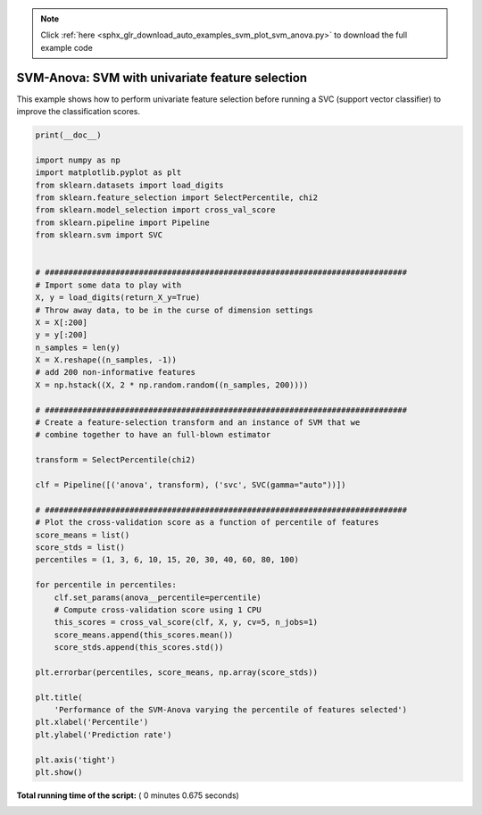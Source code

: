 .. note::
    :class: sphx-glr-download-link-note

    Click :ref:`here <sphx_glr_download_auto_examples_svm_plot_svm_anova.py>` to download the full example code
.. rst-class:: sphx-glr-example-title

.. _sphx_glr_auto_examples_svm_plot_svm_anova.py:


=================================================
SVM-Anova: SVM with univariate feature selection
=================================================

This example shows how to perform univariate feature selection before running a
SVC (support vector classifier) to improve the classification scores.




.. image:: /auto_examples/svm/images/sphx_glr_plot_svm_anova_001.png
    :class: sphx-glr-single-img





.. code-block:: python

    print(__doc__)

    import numpy as np
    import matplotlib.pyplot as plt
    from sklearn.datasets import load_digits
    from sklearn.feature_selection import SelectPercentile, chi2
    from sklearn.model_selection import cross_val_score
    from sklearn.pipeline import Pipeline
    from sklearn.svm import SVC


    # #############################################################################
    # Import some data to play with
    X, y = load_digits(return_X_y=True)
    # Throw away data, to be in the curse of dimension settings
    X = X[:200]
    y = y[:200]
    n_samples = len(y)
    X = X.reshape((n_samples, -1))
    # add 200 non-informative features
    X = np.hstack((X, 2 * np.random.random((n_samples, 200))))

    # #############################################################################
    # Create a feature-selection transform and an instance of SVM that we
    # combine together to have an full-blown estimator

    transform = SelectPercentile(chi2)

    clf = Pipeline([('anova', transform), ('svc', SVC(gamma="auto"))])

    # #############################################################################
    # Plot the cross-validation score as a function of percentile of features
    score_means = list()
    score_stds = list()
    percentiles = (1, 3, 6, 10, 15, 20, 30, 40, 60, 80, 100)

    for percentile in percentiles:
        clf.set_params(anova__percentile=percentile)
        # Compute cross-validation score using 1 CPU
        this_scores = cross_val_score(clf, X, y, cv=5, n_jobs=1)
        score_means.append(this_scores.mean())
        score_stds.append(this_scores.std())

    plt.errorbar(percentiles, score_means, np.array(score_stds))

    plt.title(
        'Performance of the SVM-Anova varying the percentile of features selected')
    plt.xlabel('Percentile')
    plt.ylabel('Prediction rate')

    plt.axis('tight')
    plt.show()

**Total running time of the script:** ( 0 minutes  0.675 seconds)


.. _sphx_glr_download_auto_examples_svm_plot_svm_anova.py:


.. only :: html

 .. container:: sphx-glr-footer
    :class: sphx-glr-footer-example



  .. container:: sphx-glr-download

     :download:`Download Python source code: plot_svm_anova.py <plot_svm_anova.py>`



  .. container:: sphx-glr-download

     :download:`Download Jupyter notebook: plot_svm_anova.ipynb <plot_svm_anova.ipynb>`


.. only:: html

 .. rst-class:: sphx-glr-signature

    `Gallery generated by Sphinx-Gallery <https://sphinx-gallery.readthedocs.io>`_
